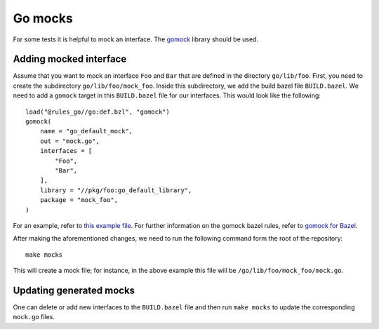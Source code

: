 ********
Go mocks
********

For some tests it is helpful to mock an interface. The `gomock
<https://github.com/golang/mock>`_ library should be used.

Adding mocked interface
-----------------------

Assume that you want to mock an interface ``Foo`` and ``Bar`` that are defined in the
directory ``go/lib/foo``. First, you need to create the subdirectory
``go/lib/foo/mock_foo``. Inside this subdirectory, we add the build bazel file
``BUILD.bazel``. We need to add a ``gomock`` target in this ``BUILD.bazel`` file for our
interfaces. This would look like the following::

    load("@rules_go//go:def.bzl", "gomock")
    gomock(
        name = "go_default_mock",
        out = "mock.go",
        interfaces = [
            "Foo",
            "Bar",
        ],
        library = "//pkg/foo:go_default_library",
        package = "mock_foo",
    )

For an example, refer to
`this example file <https://github.com/scionproto/scion/blob/master/pkg/log/mock_log/BUILD.bazel>`_.
For further information on the gomock bazel rules, refer to
`gomock for Bazel <https://github.com/jmhodges/bazel_gomock>`_.

After making the aforementioned changes, we need to run the following
command form the root of the repository::

    make mocks

This will create a mock file; for instance, in the above example this file will be
``/go/lib/foo/mock_foo/mock.go``.

Updating generated mocks
------------------------

One can delete or add new interfaces to the ``BUILD.bazel`` file and then run
``make mocks`` to update the corresponding ``mock.go`` files.
